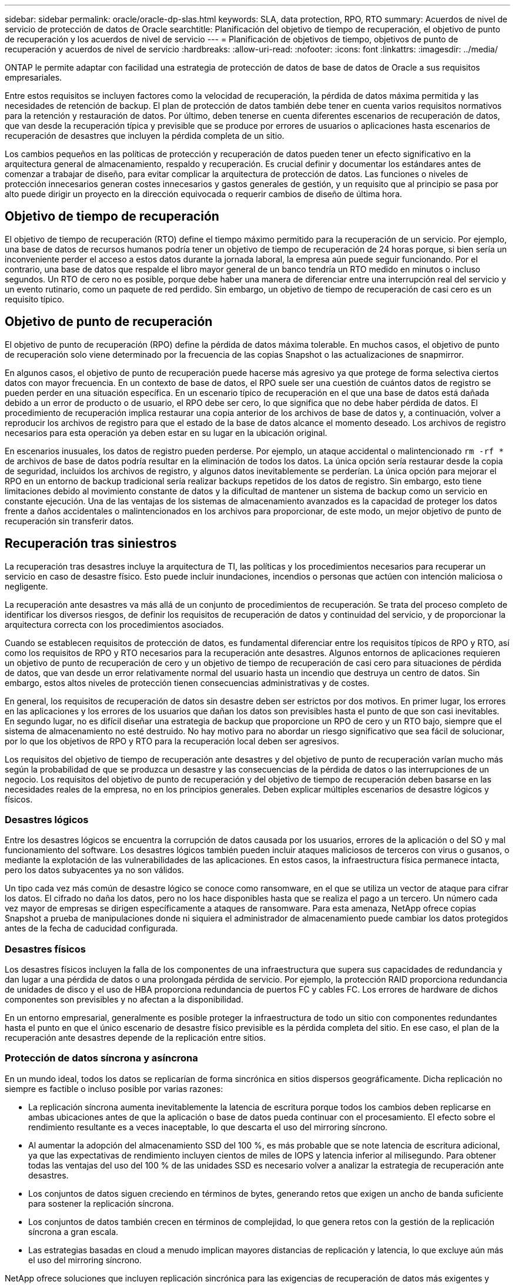---
sidebar: sidebar 
permalink: oracle/oracle-dp-slas.html 
keywords: SLA, data protection, RPO, RTO 
summary: Acuerdos de nivel de servicio de protección de datos de Oracle 
searchtitle: Planificación del objetivo de tiempo de recuperación, el objetivo de punto de recuperación y los acuerdos de nivel de servicio 
---
= Planificación de objetivos de tiempo, objetivos de punto de recuperación y acuerdos de nivel de servicio
:hardbreaks:
:allow-uri-read: 
:nofooter: 
:icons: font
:linkattrs: 
:imagesdir: ../media/


[role="lead"]
ONTAP le permite adaptar con facilidad una estrategia de protección de datos de base de datos de Oracle a sus requisitos empresariales.

Entre estos requisitos se incluyen factores como la velocidad de recuperación, la pérdida de datos máxima permitida y las necesidades de retención de backup. El plan de protección de datos también debe tener en cuenta varios requisitos normativos para la retención y restauración de datos. Por último, deben tenerse en cuenta diferentes escenarios de recuperación de datos, que van desde la recuperación típica y previsible que se produce por errores de usuarios o aplicaciones hasta escenarios de recuperación de desastres que incluyen la pérdida completa de un sitio.

Los cambios pequeños en las políticas de protección y recuperación de datos pueden tener un efecto significativo en la arquitectura general de almacenamiento, respaldo y recuperación. Es crucial definir y documentar los estándares antes de comenzar a trabajar de diseño, para evitar complicar la arquitectura de protección de datos. Las funciones o niveles de protección innecesarios generan costes innecesarios y gastos generales de gestión, y un requisito que al principio se pasa por alto puede dirigir un proyecto en la dirección equivocada o requerir cambios de diseño de última hora.



== Objetivo de tiempo de recuperación

El objetivo de tiempo de recuperación (RTO) define el tiempo máximo permitido para la recuperación de un servicio. Por ejemplo, una base de datos de recursos humanos podría tener un objetivo de tiempo de recuperación de 24 horas porque, si bien sería un inconveniente perder el acceso a estos datos durante la jornada laboral, la empresa aún puede seguir funcionando. Por el contrario, una base de datos que respalde el libro mayor general de un banco tendría un RTO medido en minutos o incluso segundos. Un RTO de cero no es posible, porque debe haber una manera de diferenciar entre una interrupción real del servicio y un evento rutinario, como un paquete de red perdido. Sin embargo, un objetivo de tiempo de recuperación de casi cero es un requisito típico.



== Objetivo de punto de recuperación

El objetivo de punto de recuperación (RPO) define la pérdida de datos máxima tolerable. En muchos casos, el objetivo de punto de recuperación solo viene determinado por la frecuencia de las copias Snapshot o las actualizaciones de snapmirror.

En algunos casos, el objetivo de punto de recuperación puede hacerse más agresivo ya que protege de forma selectiva ciertos datos con mayor frecuencia. En un contexto de base de datos, el RPO suele ser una cuestión de cuántos datos de registro se pueden perder en una situación específica. En un escenario típico de recuperación en el que una base de datos está dañada debido a un error de producto o de usuario, el RPO debe ser cero, lo que significa que no debe haber pérdida de datos. El procedimiento de recuperación implica restaurar una copia anterior de los archivos de base de datos y, a continuación, volver a reproducir los archivos de registro para que el estado de la base de datos alcance el momento deseado. Los archivos de registro necesarios para esta operación ya deben estar en su lugar en la ubicación original.

En escenarios inusuales, los datos de registro pueden perderse. Por ejemplo, un ataque accidental o malintencionado `rm -rf *` de archivos de base de datos podría resultar en la eliminación de todos los datos. La única opción sería restaurar desde la copia de seguridad, incluidos los archivos de registro, y algunos datos inevitablemente se perderían. La única opción para mejorar el RPO en un entorno de backup tradicional sería realizar backups repetidos de los datos de registro. Sin embargo, esto tiene limitaciones debido al movimiento constante de datos y la dificultad de mantener un sistema de backup como un servicio en constante ejecución. Una de las ventajas de los sistemas de almacenamiento avanzados es la capacidad de proteger los datos frente a daños accidentales o malintencionados en los archivos para proporcionar, de este modo, un mejor objetivo de punto de recuperación sin transferir datos.



== Recuperación tras siniestros

La recuperación tras desastres incluye la arquitectura de TI, las políticas y los procedimientos necesarios para recuperar un servicio en caso de desastre físico. Esto puede incluir inundaciones, incendios o personas que actúen con intención maliciosa o negligente.

La recuperación ante desastres va más allá de un conjunto de procedimientos de recuperación. Se trata del proceso completo de identificar los diversos riesgos, de definir los requisitos de recuperación de datos y continuidad del servicio, y de proporcionar la arquitectura correcta con los procedimientos asociados.

Cuando se establecen requisitos de protección de datos, es fundamental diferenciar entre los requisitos típicos de RPO y RTO, así como los requisitos de RPO y RTO necesarios para la recuperación ante desastres. Algunos entornos de aplicaciones requieren un objetivo de punto de recuperación de cero y un objetivo de tiempo de recuperación de casi cero para situaciones de pérdida de datos, que van desde un error relativamente normal del usuario hasta un incendio que destruya un centro de datos. Sin embargo, estos altos niveles de protección tienen consecuencias administrativas y de costes.

En general, los requisitos de recuperación de datos sin desastre deben ser estrictos por dos motivos. En primer lugar, los errores en las aplicaciones y los errores de los usuarios que dañan los datos son previsibles hasta el punto de que son casi inevitables. En segundo lugar, no es difícil diseñar una estrategia de backup que proporcione un RPO de cero y un RTO bajo, siempre que el sistema de almacenamiento no esté destruido. No hay motivo para no abordar un riesgo significativo que sea fácil de solucionar, por lo que los objetivos de RPO y RTO para la recuperación local deben ser agresivos.

Los requisitos del objetivo de tiempo de recuperación ante desastres y del objetivo de punto de recuperación varían mucho más según la probabilidad de que se produzca un desastre y las consecuencias de la pérdida de datos o las interrupciones de un negocio. Los requisitos del objetivo de punto de recuperación y del objetivo de tiempo de recuperación deben basarse en las necesidades reales de la empresa, no en los principios generales. Deben explicar múltiples escenarios de desastre lógicos y físicos.



=== Desastres lógicos

Entre los desastres lógicos se encuentra la corrupción de datos causada por los usuarios, errores de la aplicación o del SO y mal funcionamiento del software. Los desastres lógicos también pueden incluir ataques maliciosos de terceros con virus o gusanos, o mediante la explotación de las vulnerabilidades de las aplicaciones. En estos casos, la infraestructura física permanece intacta, pero los datos subyacentes ya no son válidos.

Un tipo cada vez más común de desastre lógico se conoce como ransomware, en el que se utiliza un vector de ataque para cifrar los datos. El cifrado no daña los datos, pero no los hace disponibles hasta que se realiza el pago a un tercero. Un número cada vez mayor de empresas se dirigen específicamente a ataques de ransomware. Para esta amenaza, NetApp ofrece copias Snapshot a prueba de manipulaciones donde ni siquiera el administrador de almacenamiento puede cambiar los datos protegidos antes de la fecha de caducidad configurada.



=== Desastres físicos

Los desastres físicos incluyen la falla de los componentes de una infraestructura que supera sus capacidades de redundancia y dan lugar a una pérdida de datos o una prolongada pérdida de servicio. Por ejemplo, la protección RAID proporciona redundancia de unidades de disco y el uso de HBA proporciona redundancia de puertos FC y cables FC. Los errores de hardware de dichos componentes son previsibles y no afectan a la disponibilidad.

En un entorno empresarial, generalmente es posible proteger la infraestructura de todo un sitio con componentes redundantes hasta el punto en que el único escenario de desastre físico previsible es la pérdida completa del sitio. En ese caso, el plan de la recuperación ante desastres depende de la replicación entre sitios.



=== Protección de datos síncrona y asíncrona

En un mundo ideal, todos los datos se replicarían de forma sincrónica en sitios dispersos geográficamente. Dicha replicación no siempre es factible o incluso posible por varias razones:

* La replicación síncrona aumenta inevitablemente la latencia de escritura porque todos los cambios deben replicarse en ambas ubicaciones antes de que la aplicación o base de datos pueda continuar con el procesamiento. El efecto sobre el rendimiento resultante es a veces inaceptable, lo que descarta el uso del mirroring síncrono.
* Al aumentar la adopción del almacenamiento SSD del 100 %, es más probable que se note latencia de escritura adicional, ya que las expectativas de rendimiento incluyen cientos de miles de IOPS y latencia inferior al milisegundo. Para obtener todas las ventajas del uso del 100 % de las unidades SSD es necesario volver a analizar la estrategia de recuperación ante desastres.
* Los conjuntos de datos siguen creciendo en términos de bytes, generando retos que exigen un ancho de banda suficiente para sostener la replicación síncrona.
* Los conjuntos de datos también crecen en términos de complejidad, lo que genera retos con la gestión de la replicación síncrona a gran escala.
* Las estrategias basadas en cloud a menudo implican mayores distancias de replicación y latencia, lo que excluye aún más el uso del mirroring síncrono.


NetApp ofrece soluciones que incluyen replicación sincrónica para las exigencias de recuperación de datos más exigentes y soluciones asincrónicas que permiten un mejor rendimiento y flexibilidad. Además, la tecnología de NetApp se integra sin problemas con muchas soluciones de replicación de terceros, como Oracle DataGuard



== Tiempo de retención

El aspecto final de una estrategia de protección de datos es el tiempo de retención, que puede variar drásticamente.

* Normalmente, se requieren 14 días de backups nocturnos en el sitio principal y 90 días de backups almacenados en un sitio secundario.
* Muchos clientes crean archivos trimestrales independientes almacenados en diferentes medios.
* Es posible que una base de datos constantemente actualizada no necesite datos históricos y que las copias de seguridad solo se conserven durante unos pocos días.
* Los requisitos normativos pueden requerir la capacidad de recuperación hasta el punto de cualquier transacción arbitraria en un periodo de 365 días.

